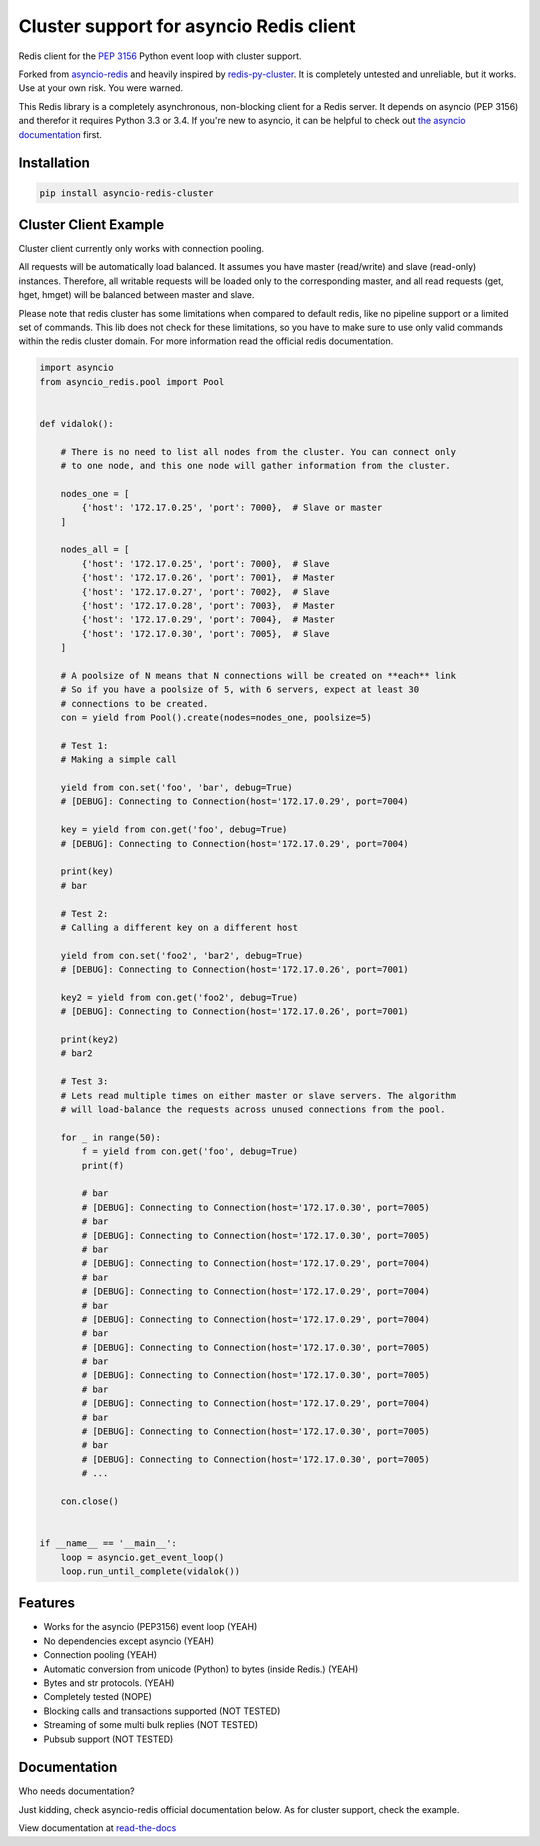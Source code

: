 Cluster support for asyncio Redis client 
================================

Redis client for the `PEP 3156`_ Python event loop with cluster support.  

Forked from `asyncio-redis`_ and heavily inspired by `redis-py-cluster`_.
It is completely untested and unreliable, but it works. Use at your own risk. You were warned.

.. _PEP 3156: http://legacy.python.org/dev/peps/pep-3156/
.. _asyncio-redis: https://github.com/jonathanslenders/asyncio-redis
.. _redis-py-cluster: https://github.com/Grokzen/redis-py-cluster

This Redis library is a completely asynchronous, non-blocking client for a
Redis server. It depends on asyncio (PEP 3156) and therefor it requires Python
3.3 or 3.4. If you're new to asyncio, it can be helpful to check out
`the asyncio documentation`_ first.

.. _the asyncio documentation: http://docs.python.org/dev/library/asyncio.html


Installation
------------

.. code::

    pip install asyncio-redis-cluster


Cluster Client Example
------------------

Cluster client currently only works with connection pooling.  

All requests will be  automatically load balanced. It assumes you have master (read/write) 
and slave (read-only)  instances. Therefore, all writable requests will be loaded only 
to the corresponding master, and all read requests (get, hget, hmget) will be balanced 
between master and slave.

Please note that redis cluster has some limitations when compared to default redis, like 
no pipeline support or a limited set of commands. This lib does not check for these limitations,
so you have to make sure to use only valid commands within the redis cluster domain. For more 
information read the official redis documentation.


.. code:: python
    
    import asyncio
    from asyncio_redis.pool import Pool
    
    
    def vidalok():
    
        # There is no need to list all nodes from the cluster. You can connect only
        # to one node, and this one node will gather information from the cluster.
    
        nodes_one = [
            {'host': '172.17.0.25', 'port': 7000},  # Slave or master
        ]
    
        nodes_all = [
            {'host': '172.17.0.25', 'port': 7000},  # Slave
            {'host': '172.17.0.26', 'port': 7001},  # Master
            {'host': '172.17.0.27', 'port': 7002},  # Slave
            {'host': '172.17.0.28', 'port': 7003},  # Master
            {'host': '172.17.0.29', 'port': 7004},  # Master
            {'host': '172.17.0.30', 'port': 7005},  # Slave
        ]
    
        # A poolsize of N means that N connections will be created on **each** link
        # So if you have a poolsize of 5, with 6 servers, expect at least 30 
        # connections to be created.
        con = yield from Pool().create(nodes=nodes_one, poolsize=5)
    
        # Test 1:
        # Making a simple call
    
        yield from con.set('foo', 'bar', debug=True)
        # [DEBUG]: Connecting to Connection(host='172.17.0.29', port=7004)
    
        key = yield from con.get('foo', debug=True)
        # [DEBUG]: Connecting to Connection(host='172.17.0.29', port=7004)
    
        print(key)
        # bar
    
        # Test 2:
        # Calling a different key on a different host
    
        yield from con.set('foo2', 'bar2', debug=True)
        # [DEBUG]: Connecting to Connection(host='172.17.0.26', port=7001)
    
        key2 = yield from con.get('foo2', debug=True)
        # [DEBUG]: Connecting to Connection(host='172.17.0.26', port=7001)
    
        print(key2)
        # bar2
    
        # Test 3:
        # Lets read multiple times on either master or slave servers. The algorithm
        # will load-balance the requests across unused connections from the pool.
    
        for _ in range(50):
            f = yield from con.get('foo', debug=True)
            print(f)
    
            # bar
            # [DEBUG]: Connecting to Connection(host='172.17.0.30', port=7005)
            # bar
            # [DEBUG]: Connecting to Connection(host='172.17.0.30', port=7005)
            # bar
            # [DEBUG]: Connecting to Connection(host='172.17.0.29', port=7004)
            # bar
            # [DEBUG]: Connecting to Connection(host='172.17.0.29', port=7004)
            # bar
            # [DEBUG]: Connecting to Connection(host='172.17.0.29', port=7004)
            # bar
            # [DEBUG]: Connecting to Connection(host='172.17.0.30', port=7005)
            # bar
            # [DEBUG]: Connecting to Connection(host='172.17.0.30', port=7005)
            # bar
            # [DEBUG]: Connecting to Connection(host='172.17.0.29', port=7004)
            # bar
            # [DEBUG]: Connecting to Connection(host='172.17.0.30', port=7005)
            # bar
            # [DEBUG]: Connecting to Connection(host='172.17.0.30', port=7005)
            # ...
    
        con.close()
    
    
    if __name__ == '__main__':
        loop = asyncio.get_event_loop()
        loop.run_until_complete(vidalok())

Features
--------

- Works for the asyncio (PEP3156) event loop (YEAH)
- No dependencies except asyncio (YEAH)
- Connection pooling (YEAH)
- Automatic conversion from unicode (Python) to bytes (inside Redis.) (YEAH)
- Bytes and str protocols. (YEAH)
- Completely tested (NOPE)
- Blocking calls and transactions supported (NOT TESTED)
- Streaming of some multi bulk replies (NOT TESTED)
- Pubsub support (NOT TESTED)


Documentation
-------------

Who needs documentation?   

Just kidding, check asyncio-redis official documentation below.  
As for cluster support, check the example.

View documentation at `read-the-docs`_

.. _read-the-docs: http://asyncio-redis.readthedocs.org/en/latest/
